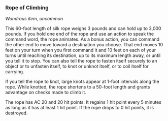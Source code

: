 *** Rope of Climbing
:PROPERTIES:
:CUSTOM_ID: rope-of-climbing
:END:
/Wondrous item, uncommon/

This 60-foot length of silk rope weighs 3 pounds and can hold up to
3,000 pounds. If you hold one end of the rope and use an action to speak
the command word, the rope animates. As a bonus action, you can command
the other end to move toward a destination you choose. That end moves 10
feet on your turn when you first command it and 10 feet on each of your
turns until reaching its destination, up to its maximum length away, or
until you tell it to stop. You can also tell the rope to fasten itself
securely to an object or to unfasten itself, to knot or unknot itself,
or to coil itself for carrying.

If you tell the rope to knot, large knots appear at 1-foot intervals
along the rope. While knotted, the rope shortens to a 50-foot length and
grants advantage on checks made to climb it.

The rope has AC 20 and 20 hit points. It regains 1 hit point every 5
minutes as long as it has at least 1 hit point. If the rope drops to 0
hit points, it is destroyed.
